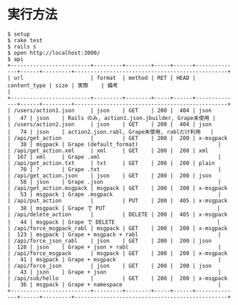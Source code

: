 #+OPTIONS: toc:nil num:nil author:nil creator:nil \n:nil |:t
#+OPTIONS: @:t ::t ^:t -:t f:t *:t <:t

* 実行方法

: $ setup
: $ rake test
: $ rails s
: $ open http://localhost:3000/
: $ api
: +-------------------------+---------+--------+-----+------+--------------+------+---------+------------------------------------------------+
: | url                     | format  | method | RET | HEAD | content_type | size | 実際    | 備考                                           |
: +-------------------------+---------+--------+-----+------+--------------+------+---------+------------------------------------------------+
: | /users/action1.json     | json    | GET    | 200 |  404 | json         |   47 | json    | Rails のみ, action1.json.jbuilder, Grape未使用 |
: | /users/action2.json     | json    | GET    | 200 |  404 | json         |   74 | json    | action2.json.rabl, Grape未使用, rablだけ利用   |
: | /api/get_action         |         | GET    | 200 |  200 | x-msgpack    |   38 | msgpack | Grape (default_format)                         |
: | /api/get_action.xml     | xml     | GET    | 200 |  200 | xml          |  167 | xml     | Grape .xml                                     |
: | /api/get_action.txt     | txt     | GET    | 200 |  200 | plain        |   70 | ?       | Grape .txt                                     |
: | /api/get_action.json    | json    | GET    | 200 |  200 | json         |   58 | json    | Grape .json                                    |
: | /api/get_action.msgpack | msgpack | GET    | 200 |  200 | x-msgpack    |   53 | msgpack | Grape .msgpack                                 |
: | /api/put_action         |         | PUT    | 200 |  405 | x-msgpack    |   38 | msgpack | Grape で PUT                                   |
: | /api/delete_action      |         | DELETE | 200 |  405 | x-msgpack    |   44 | msgpack | Grape で DELETE                                |
: | /api/force_msgpack_rabl | msgpack | GET    | 200 |  200 | x-msgpack    |  123 | msgpack | Grape + msgpack + rabl                         |
: | /api/force_json_rabl    | json    | GET    | 200 |  200 | json         |  128 | json    | Grape + json + rabl                            |
: | /api/force_msgpack      | msgpack | GET    | 200 |  200 | x-msgpack    |   41 | msgpack | Grape + msgpack                                |
: | /api/force_json         | json    | GET    | 200 |  200 | json         |   43 | json    | Grape + json                                   |
: | /api/sub/hello          |         | GET    | 200 |  200 | x-msgpack    |   36 | msgpack | Grape + namespace                              |
: +-------------------------+---------+--------+-----+------+--------------+------+---------+------------------------------------------------+
